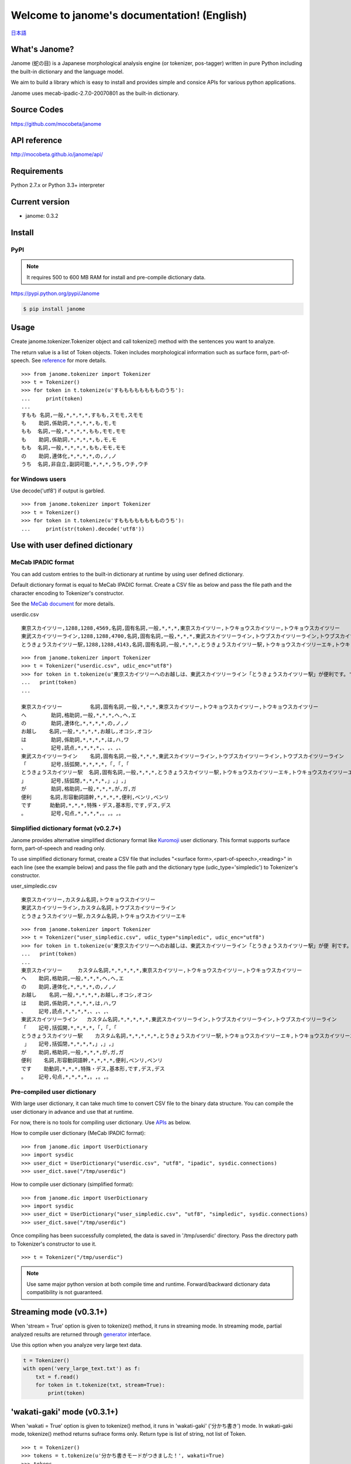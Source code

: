 .. janome documentation master file, created by
   sphinx-quickstart on Tue Apr  7 21:28:41 2015.
   You can adapt this file completely to your liking, but it should at least
   contain the root `toctree` directive.

.. role:: strike


Welcome to janome's documentation! (English)
=============================================

`日本語 <http://mocobeta.github.io/janome/>`_

What's Janome?
--------------

Janome (蛇の目) is a Japanese morphological analysis engine (or tokenizer, pos-tagger) written in pure Python including the built-in dictionary and the language model.

We aim to build a library which is easy to install and provides simple and consice APIs for various python applications. 

Janome uses mecab-ipadic-2.7.0-20070801 as the built-in dictionary.

Source Codes
------------

`https://github.com/mocobeta/janome <https://github.com/mocobeta/janome>`_

API reference
-------------

`http://mocobeta.github.io/janome/api/ <http://mocobeta.github.io/janome/api/>`_

Requirements
------------

Python 2.7.x or Python 3.3+ interpreter

Current version
---------------

* janome: 0.3.2

Install
-------

PyPI
^^^^

.. note:: It requires 500 to 600 MB RAM for install and pre-compile dictionary data. 

`https://pypi.python.org/pypi/Janome <https://pypi.python.org/pypi/Janome>`_

.. code-block:: bash

  $ pip install janome

Usage
-----

Create janome.tokenizer.Tokenizer object and call tokenize() method with the sentences you want to analyze.

The return value is a list of Token objects. Token includes morphological information such as surface form, part-of-speech. See `reference <http://mocobeta.github.io/janome/api/janome.html#janome.tokenizer.Token>`_ for more details.

::

  >>> from janome.tokenizer import Tokenizer
  >>> t = Tokenizer()
  >>> for token in t.tokenize(u'すもももももももものうち'):
  ...     print(token)
  ...
  すもも 名詞,一般,*,*,*,*,すもも,スモモ,スモモ
  も    助詞,係助詞,*,*,*,*,も,モ,モ
  もも  名詞,一般,*,*,*,*,もも,モモ,モモ
  も    助詞,係助詞,*,*,*,*,も,モ,モ
  もも  名詞,一般,*,*,*,*,もも,モモ,モモ
  の    助詞,連体化,*,*,*,*,の,ノ,ノ
  うち  名詞,非自立,副詞可能,*,*,*,うち,ウチ,ウチ

for Windows users
^^^^^^^^^^^^^^^^^

Use decode('utf8') if output is garbled.

::

  >>> from janome.tokenizer import Tokenizer
  >>> t = Tokenizer()
  >>> for token in t.tokenize(u'すもももももももものうち'):
  ...     print(str(token).decode('utf8'))


Use with user defined dictionary
---------------------------------

MeCab IPADIC format
^^^^^^^^^^^^^^^^^^^

You can add custom entries to the built-in dictionary at runtime by using user defined dictionary.

Default dictionary format is equal to MeCab IPADIC format. Create a CSV file as below and pass the file path and the character encoding to Tokenizer's constructor.

See the `MeCab document <http://taku910.github.io/mecab/dic.html>`_ for more details.

userdic.csv ::

  東京スカイツリー,1288,1288,4569,名詞,固有名詞,一般,*,*,*,東京スカイツリー,トウキョウスカイツリー,トウキョウスカイツリー
  東武スカイツリーライン,1288,1288,4700,名詞,固有名詞,一般,*,*,*,東武スカイツリーライン,トウブスカイツリーライン,トウブスカイツリーライン
  とうきょうスカイツリー駅,1288,1288,4143,名詞,固有名詞,一般,*,*,*,とうきょうスカイツリー駅,トウキョウスカイツリーエキ,トウキョウスカイツリーエキ

::

  >>> from janome.tokenizer import Tokenizer
  >>> t = Tokenizer("userdic.csv", udic_enc="utf8")
  >>> for token in t.tokenize(u'東京スカイツリーへのお越しは、東武スカイツリーライン「とうきょうスカイツリー駅」が便利です。'):
  ...   print(token)
  ...

  東京スカイツリー         名詞,固有名詞,一般,*,*,*,東京スカイツリー,トウキョウスカイツリー,トウキョウスカイツリー
  へ        助詞,格助詞,一般,*,*,*,へ,ヘ,エ
  の        助詞,連体化,*,*,*,*,の,ノ,ノ
  お越し    名詞,一般,*,*,*,*,お越し,オコシ,オコシ
  は        助詞,係助詞,*,*,*,*,は,ハ,ワ
  、        記号,読点,*,*,*,*,、,、,、
  東武スカイツリーライン    名詞,固有名詞,一般,*,*,*,東武スカイツリーライン,トウブスカイツリーライン,トウブスカイツリーライン
  「        記号,括弧開,*,*,*,*,「,「,「
  とうきょうスカイツリー駅  名詞,固有名詞,一般,*,*,*,とうきょうスカイツリー駅,トウキョウスカイツリーエキ,トウキョウスカイツリーエキ
  」        記号,括弧閉,*,*,*,*,」,」,」
  が        助詞,格助詞,一般,*,*,*,が,ガ,ガ
  便利      名詞,形容動詞語幹,*,*,*,*,便利,ベンリ,ベンリ
  です      助動詞,*,*,*,特殊・デス,基本形,です,デス,デス
  。        記号,句点,*,*,*,*,。,。,。

Simplified dictionary format (v0.2.7+)
^^^^^^^^^^^^^^^^^^^^^^^^^^^^^^^^^^^^^^

Janome provides alternative simplified dictionary format like `Kuromoji <https://www.atilika.com/en/products/kuromoji.html>`_ user dictionary. This format supports surface form, part-of-speech and reading only.

To use simplified dictionary format, create a CSV file that includes "<surface form>,<part-of-speech>,<reading>" in each line (see the example below) and pass the file path and the dictionary type (udic_type='simpledic') to Tokenizer's constructor.

user_simpledic.csv ::

   東京スカイツリー,カスタム名詞,トウキョウスカイツリー
   東武スカイツリーライン,カスタム名詞,トウブスカイツリーライン
   とうきょうスカイツリー駅,カスタム名詞,トウキョウスカイツリーエキ

::

   >>> from janome.tokenizer import Tokenizer
   >>> t = Tokenizer("user_simpledic.csv", udic_type="simpledic", udic_enc="utf8")
   >>> for token in t.tokenize(u'東京スカイツリーへのお越しは、東武スカイツリーライン「とうきょうスカイツリー駅」が便 利です。'):
   ...   print(token)
   ...
   東京スカイツリー	カスタム名詞,*,*,*,*,*,東京スカイツリー,トウキョウスカイツリー,トウキョウスカイツリー
   へ    助詞,格助詞,一般,*,*,*,へ,ヘ,エ
   の    助詞,連体化,*,*,*,*,の,ノ,ノ
   お越し    名詞,一般,*,*,*,*,お越し,オコシ,オコシ
   は    助詞,係助詞,*,*,*,*,は,ハ,ワ
   、    記号,読点,*,*,*,*,、,、,、
   東武スカイツリーライン   カスタム名詞,*,*,*,*,*,東武スカイツリーライン,トウブスカイツリーライン,トウブスカイツリーライン
   「    記号,括弧開,*,*,*,*,「,「,「
   とうきょうスカイツリー駅    カスタム名詞,*,*,*,*,*,とうきょうスカイツリー駅,トウキョウスカイツリーエキ,トウキョウスカイツリーエキ
    」   記号,括弧閉,*,*,*,*,」,」,」
   が    助詞,格助詞,一般,*,*,*,が,ガ,ガ
   便利    名詞,形容動詞語幹,*,*,*,*,便利,ベンリ,ベンリ
   です    助動詞,*,*,*,特殊・デス,基本形,です,デス,デス
   。    記号,句点,*,*,*,*,。,。,。


Pre-compiled user dictionary
^^^^^^^^^^^^^^^^^^^^^^^^^^^^

With large user dictionary, it can take much time to convert CSV file to the binary data structure. You can compile the user dictionary in advance and use that at runtime.

For now, there is no tools for compiling user dictionary. Use `APIs <http://mocobeta.github.io/janome/api/janome.html#janome.dic.UserDictionary>`_ as below.

How to compile user dictionary (MeCab IPADIC format): ::

  >>> from janome.dic import UserDictionary
  >>> import sysdic
  >>> user_dict = UserDictionary("userdic.csv", "utf8", "ipadic", sysdic.connections)
  >>> user_dict.save("/tmp/userdic")

How to compile user dictionary (simplified format): ::  

  >>> from janome.dic import UserDictionary
  >>> import sysdic
  >>> user_dict = UserDictionary("user_simpledic.csv", "utf8", "simpledic", sysdic.connections)
  >>> user_dict.save("/tmp/userdic")

Once compiling has been successfully completed, the data is saved in '/tmp/userdic' directory. Pass the directory path to Tokenizer's constructor to use it.

::

  >>> t = Tokenizer("/tmp/userdic")

.. note:: Use same major python version at both compile time and runtime.  Forward/backward dictionary data compatibility is not guaranteed.

Streaming mode (v0.3.1+)
-------------------------

When 'stream = True' option is given to tokenize() method, it runs in streaming mode. In streaming mode, partial analyzed results are returned through `generator <https://wiki.python.org/moin/Generators>`_ interface.

Use this option when you analyze very large text data.

.. code-block:: python

  t = Tokenizer()
  with open('very_large_text.txt') as f:
      txt = f.read()
      for token in t.tokenize(txt, stream=True):
          print(token)


'wakati-gaki' mode (v0.3.1+)
-------------------------------

When 'wakati = True' option is given to tokenize() method, it runs in 'wakati-gaki' ('分かち書き') mode. In wakati-gaki mode, tokenize() method returns sufrace forms only. Return type is list of string, not list of Token.

::

  >>> t = Tokenizer()
  >>> tokens = t.tokenize(u'分かち書きモードがつきました！', wakati=True)
  >>> tokens
  ['分かち書き', 'モード', 'が', 'つき', 'まし', 'た', '！']

If you use 'wakati-gaki' mode only, it is recommended to give 'wakati = True' option to Tokenizer.__init__(). When Tokenizer object is initialized as below, extra information (detailed part of speech, reading, etc.) for tokens are not loaded from dictionary so the memory usage is reduced.

::

  >>> t = Tokenizer(wakati=True)

When this option is set to Tokenizer object, tokenize() method always runs in wakati-gaki mode ('wakati = False' option to tokenize() method is ignored.) 

'wakati-gaki' mode works well with streaming mode. tokenize() method returns generator of string when it is given 'stream=True' and 'wakati=True' options.

.. code-block:: python

  t = Tokenizer()
  for token in t.tokenize(txt, stream=True, wakati=True):
      print(token)


Use janome from the command-line (v0.2.6+, Lunux/Mac only)
----------------------------------------------------------

Janome has executable built-in script 'janome' for command-line usage. (currently for Lunux/Mac only... patches are welcome!)

It reads a sentence at a time from standard input and outputs the analysis result. To see supported options, type "janome -h".

::

    (env)$ janome
    猫は液体である
    猫    名詞,一般,*,*,*,*,猫,ネコ,ネコ
    は    助詞,係助詞,*,*,*,*,は,ハ,ワ
    液体  名詞,一般,*,*,*,*,液体,エキタイ,エキタイ
    で    助動詞,*,*,*,特殊・ダ,連用形,だ,デ,デ
    ある  助動詞,*,*,*,五段・ラ行アル,基本形,ある,アル,アル
    (Type Ctrl-C to quit.)


Note for analyzing large document set
-------------------------------------

.. note:: This memory leak problem is solved at v0.3. The analysed results with janome version 0.3 or over can be a bit different from ones with version 0.2. You may want to examine streaming and/or wakati-gaki mode to reduce memory usage more.

In older version (< 0.3), Janome can consume large memory when a very large document is passed all at once. Please split large documents (larger than tens of killobytes) into small chunks or sentences.

FAQ
---

Q. How is the accuracy of analysis?

A. Janome uses MeCab IPADIC dictionary, so the accuracy is roughly same to MeCab.

Q. How is the speed of analysis?

A. Basically depends on the input length. But according to my benchmark script, one sentence would take a few milliseconds to a few tens of milliseconds on desktop computers.

Q. What data structures and algorithms are used?

A. Janome uses FST (`Minimal Acyclic Subsequential Transducer <http://citeseerx.ist.psu.edu/viewdoc/summary?doi=10.1.1.24.3698>`_) for internal dictionary data structure. I implemented the automaton by referring to `Apache Lucene <https://lucene.apache.org/core/>`_ (written in Java) and `kagome <https://github.com/ikawaha/kagome>`_ (written in Go). And for analysis engine, I implemented basic viterbi algorithm by referring the book `自然言語処理の基礎 <http://www.amazon.co.jp/%E8%87%AA%E7%84%B6%E8%A8%80%E8%AA%9E%E5%87%A6%E7%90%86%E3%81%AE%E5%9F%BA%E7%A4%8E-%E5%A5%A5%E6%9D%91-%E5%AD%A6/dp/4339024511>`_ .

Q. I found bugs. Or have requests for enhancement.

A. Bug reports and requests (and of course, patches) are welcome. Create issues in `Github repository <https://github.com/mocobeta/janome/issues>`_ or contact to `@moco_beta <https://twitter.com/moco_beta>`_.

For Contributors
----------------

See `https://github.com/mocobeta/janome/wiki <https://github.com/mocobeta/janome/wiki>`_

License
------------

Licensed under Apache License 2.0 and uses the MeCab-IPADIC dictionary/statistical model.

See `LICENSE.txt <https://github.com/mocobeta/janome/blob/master/LICENSE.txt>`_ and `NOTICE.txt <https://github.com/mocobeta/janome/blob/master/NOTICE.txt>`_ for license details.


Copyright
-----------

Copyright(C) 2015, moco_beta. All rights reserved.

History
----------

* 2017.07.05 janome Version 0.3.2 was released 
* 2017.07.02 janome Version 0.3.1 was released
* 2017.06.30 janome Version 0.3.0 was released
* 2016.05.07 janome Version 0.2.8 was released
* 2016.03.05 janome Version 0.2.7 was released
* 2015.10.26 janome Version 0.2.6 was released
* 2015.05.11 janome Version 0.2.5 was released
* 2015.05.03 janome Version 0.2.4 was released
* 2015.05.03 janome Version 0.2.3 was released
* 2015.04.24 janome Version 0.2.2 was released
* 2015.04.24 janome Version 0.2.0 was released
* 2015.04.11 janome Version 0.1.4 was released
* 2015.04.08 janome Version 0.1.3 was released

Change details: `CHANGES <https://github.com/mocobeta/janome/blob/master/CHANGES.txt>`_

.. image:: bronze-25C9.png
   :alt: Badge(FISHEYE)
   :target: http://www.unicode.org/consortium/adopt-a-character.html	 

`About this badge <http://mocobeta-backup.tumblr.com/post/153598031477/u-25c9-sponsorship-en>`_

.. Indices and tables
.. ==================

.. * :ref:`genindex`
.. * :ref:`modindex`
.. * :ref:`search`

